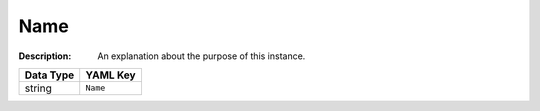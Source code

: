 .. _#/properties/Actions/items/properties/Name:

.. #/properties/Actions/items/properties/Name

Name
====

:Description: An explanation about the purpose of this instance.

.. list-table::

   * - **Data Type**
     - **YAML Key**
   * - string
     - ``Name``


